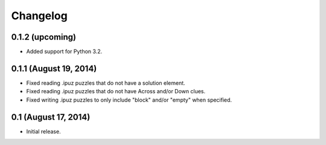 Changelog
=========

0.1.2 (upcoming)
----------------

* Added support for Python 3.2.

0.1.1 (August 19, 2014)
-----------------------

* Fixed reading .ipuz puzzles that do not have a solution element.
* Fixed reading .ipuz puzzles that do not have Across and/or Down clues.
* Fixed writing .ipuz puzzles to only include "block" and/or "empty" when specified.

0.1 (August 17, 2014)
---------------------

* Initial release.
